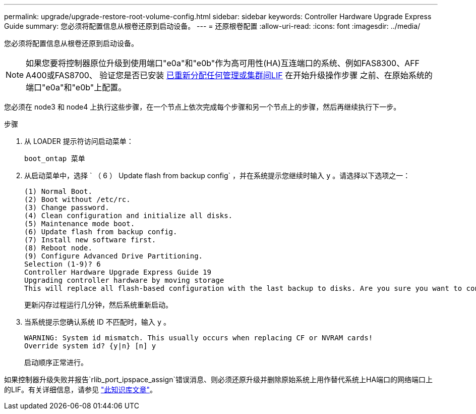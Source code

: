 ---
permalink: upgrade/upgrade-restore-root-volume-config.html 
sidebar: sidebar 
keywords: Controller Hardware Upgrade Express Guide 
summary: 您必须将配置信息从根卷还原到启动设备。 
---
= 还原根卷配置
:allow-uri-read: 
:icons: font
:imagesdir: ../media/


[role="lead"]
您必须将配置信息从根卷还原到启动设备。


NOTE: 如果您要将控制器原位升级到使用端口"e0a"和"e0b"作为高可用性(HA)互连端口的系统、例如FAS8300、AFF A400或FAS8700、 验证您是否已安装 xref:upgrade-prepare-when-moving-storage.html#assign_lifs[已重新分配任何管理或集群间LIF] 在开始升级操作步骤 之前、在原始系统的端口"e0a"和"e0b"上配置。

您必须在 node3 和 node4 上执行这些步骤，在一个节点上依次完成每个步骤和另一个节点上的步骤，然后再继续执行下一步。

.步骤
. 从 LOADER 提示符访问启动菜单：
+
`boot_ontap 菜单`

. 从启动菜单中，选择 ` （ 6 ） Update flash from backup config` ，并在系统提示您继续时输入 `y` 。请选择以下选项之一：
+
[listing]
----
(1) Normal Boot.
(2) Boot without /etc/rc.
(3) Change password.
(4) Clean configuration and initialize all disks.
(5) Maintenance mode boot.
(6) Update flash from backup config.
(7) Install new software first.
(8) Reboot node.
(9) Configure Advanced Drive Partitioning.
Selection (1-9)? 6
Controller Hardware Upgrade Express Guide 19
Upgrading controller hardware by moving storage
This will replace all flash-based configuration with the last backup to disks. Are you sure you want to continue?: y
----
+
更新闪存过程运行几分钟，然后系统重新启动。

. 当系统提示您确认系统 ID 不匹配时，输入 `y` 。
+
[listing]
----
WARNING: System id mismatch. This usually occurs when replacing CF or NVRAM cards!
Override system id? {y|n} [n] y
----
+
启动顺序正常进行。



如果控制器升级失败并报告`rlib_port_ipspace_assign`错误消息、则必须还原升级并删除原始系统上用作替代系统上HA端口的网络端口上的LIF。有关详细信息，请参见 link:https://kb.netapp.com/Advice_and_Troubleshooting/Data_Storage_Systems/FAS_Systems/PANIC_%3A_rlib_port_ipspace_assign%3A_port_e0a_could_not_be_moved_to_HA_ipspace["此知识库文章"^]。
